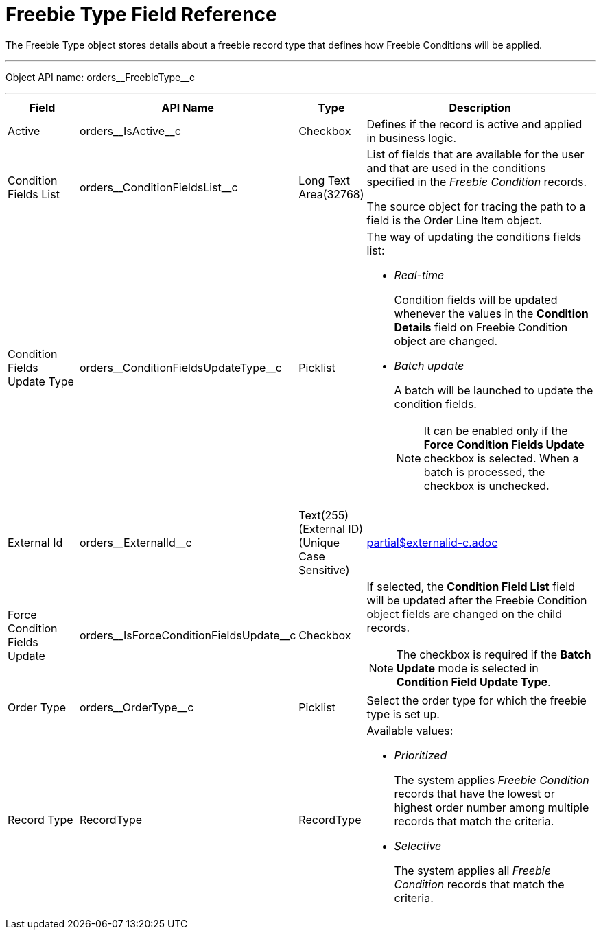 = Freebie Type Field Reference

The [.object]#Freebie Type# object stores details about a freebie record type that defines how [.object]#Freebie Conditions# will be applied.

'''''

Object API name: [.apiobject]#orders\__FreebieType__c#

'''''

[width="100%",cols="15%,20%,10%,55%"]
|===
|*Field* |*API Name* |*Type* |*Description*

|Active |[.apiobject]#orders\__IsActive__c# |Checkbox
|Defines if the record is active and applied in business logic.

|Condition Fields List |[.apiobject]#orders\__ConditionFieldsList__c# |Long Text Area(32768) a| List of fields that are available for the user and that are used in the conditions specified in the _Freebie Condition_ records.

The source object for tracing the path to a field is the [.object]#Order Line Item# object.

|Condition Fields Update Type |[.apiobject]#orders\__ConditionFieldsUpdateType__c#
|Picklist a| The way of updating the conditions fields list:

* _Real-time_
+
Condition fields will be updated whenever the values in the *Condition Details* field on [.object]#Freebie Condition# object are changed.
* _Batch update_
+
A batch will be launched to update the condition fields.
+
NOTE: It can be enabled only if the *Force Condition Fields Update* checkbox is selected. When a batch is processed, the checkbox is unchecked.

|External Id |[.apiobject]#orders\__ExternalId__c#
|Text(255) (External ID) (Unique Case Sensitive) a|include::partial$externalid-c.adoc[]

|Force Condition Fields Update |[.apiobject]#orders\__IsForceConditionFieldsUpdate__c#
|Checkbox a| If selected, the *Condition Field List* field will be updated after the [.object]#Freebie Condition# object fields are changed on the child records.

NOTE: The checkbox is required if the *Batch Update* mode is selected in *Condition Field Update Type*.

|Order Type |[.apiobject]#orders\__OrderType__c# |Picklist |Select the order type for which the freebie type is set up.

|Record Type |[.apiobject]#RecordType# |RecordType a| Available values:

* _Prioritized_
+
The system applies _Freebie Condition_ records that have the lowest or highest order number among multiple records that match the criteria.
* _Selective_
+
The system applies all _Freebie Condition_ records that match the criteria.

|===
